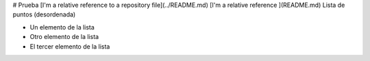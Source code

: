 # Prueba
[I'm a relative reference to a repository file](../README.md)
[I'm a relative reference ](README.md)
Lista de puntos (desordenada)

* Un elemento de la lista
* Otro elemento de la lista
* El tercer elemento de la lista
